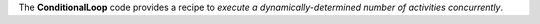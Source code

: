 The **ConditionalLoop** code provides a recipe to *execute a dynamically-determined number of activities concurrently*.
